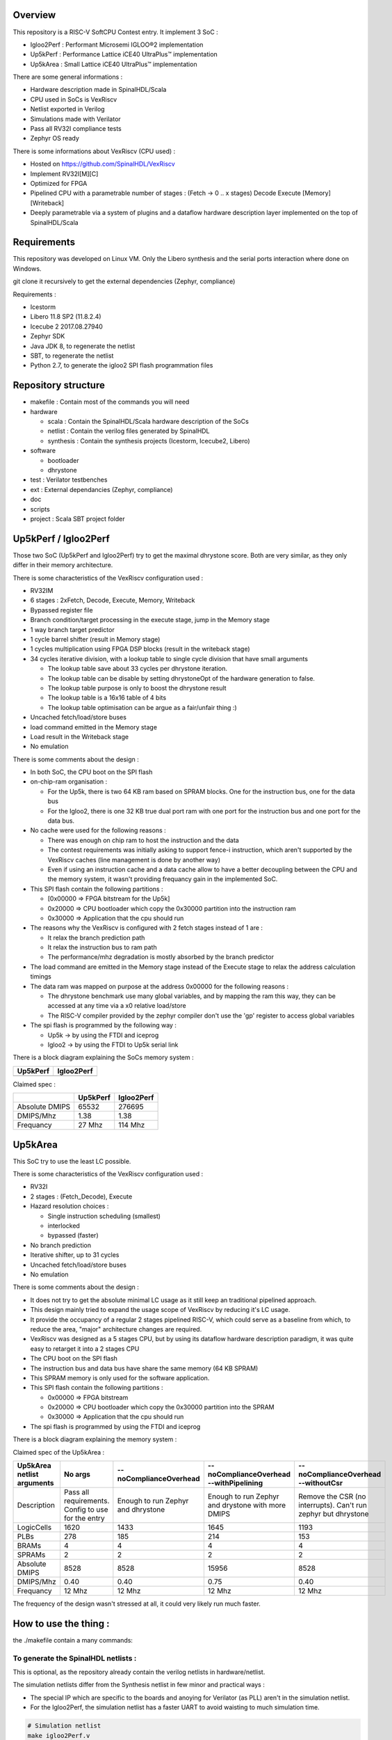 ================================================
Overview
================================================

This repository is a RISC-V SoftCPU Contest entry. It implement 3 SoC :

- Igloo2Perf : Performant Microsemi IGLOO®2 implementation
- Up5kPerf : Performance Lattice iCE40 UltraPlus™ implementation
- Up5kArea : Small Lattice iCE40 UltraPlus™ implementation

There are some general informations :

- Hardware description made in SpinalHDL/Scala
- CPU used in SoCs is VexRiscv
- Netlist exported in Verilog
- Simulations made with Verilator
- Pass all RV32I compliance tests
- Zephyr OS ready

There is some informations about VexRiscv (CPU used) :

- Hosted on https://github.com/SpinalHDL/VexRiscv
- Implement RV32I[M][C]
- Optimized for FPGA
- Pipelined CPU with a parametrable number of stages : (Fetch -> 0 \.\. x stages) Decode Execute [Memory] [Writeback]
- Deeply parametrable via a system of plugins and a dataflow hardware description layer implemented on the top of SpinalHDL/Scala

================================================
Requirements
================================================

This repository was developed on Linux VM. Only the Libero synthesis and the serial ports interaction where done on Windows.

git clone it recursively to get the external dependencies (Zephyr, compliance)

Requirements :

- Icestorm
- Libero 11.8 SP2 (11.8.2.4)
- Icecube 2 2017.08.27940
- Zephyr SDK
- Java JDK 8, to regenerate the netlist
- SBT, to regenerate the netlist
- Python 2.7, to generate the igloo2 SPI flash programmation files

================================================
Repository structure
================================================

- makefile : Contain most of the commands you will need
- hardware

  - scala : Contain the SpinalHDL/Scala hardware description of the SoCs
  - netlist : Contain the verilog files generated by SpinalHDL
  - synthesis : Contain the synthesis projects (Icestorm, Icecube2, Libero)
- software

  - bootloader
  - dhrystone
- test : Verilator testbenches
- ext : External dependancies (Zephyr, compliance)
- doc
- scripts
- project : Scala SBT project folder

================================================
Up5kPerf / Igloo2Perf
================================================

Those two SoC (Up5kPerf and Igloo2Perf) try to get the maximal dhrystone score. Both are very similar, as they only differ in their memory architecture.

There is some characteristics of the VexRiscv configuration used :

- RV32IM
- 6 stages : 2xFetch, Decode, Execute, Memory, Writeback
- Bypassed register file
- Branch condition/target processing in the execute stage, jump in the Memory stage
- 1 way branch target predictor
- 1 cycle barrel shifter (result in Memory stage)
- 1 cycles multiplication using FPGA DSP blocks (result in the writeback stage)
- 34 cycles iterative division, with a lookup table to single cycle division that have small arguments

  - The lookup table save about 33 cycles per dhrystone iteration.
  - The lookup table can be disable by setting dhrystoneOpt of the hardware generation to false.
  - The lookup table purpose is only to boost the dhrystone result
  - The lookup table is a 16x16 table of 4 bits
  - The lookup table optimisation can be argue as a fair/unfair thing :)
- Uncached fetch/load/store buses
- load command emitted in the Memory stage
- Load result in the Writeback stage
- No emulation

There is some comments about the design :

- In both SoC, the CPU boot on the SPI flash
- on-chip-ram organisation :

  - For the Up5k, there is two 64 KB ram based on SPRAM blocks. One for the instruction bus, one for the data bus
  - For the Igloo2, there is one 32 KB true dual port ram with one port for the instruction bus and one port for the data bus.
- No cache were used for the following reasons :

  - There was enough on chip ram to host the instruction and the data
  - The contest requirements was initially asking to support fence-i instruction, which aren't supported by the VexRiscv caches (line management is done by another way)
  - Even if using an instruction cache and a data cache allow to have a better decoupling between the CPU and the memory system, it wasn't providing frequancy gain in the implemented SoC.
- This SPI flash contain the following partitions :

  - [0x00000 => FPGA bitstream for the Up5k]
  -  0x20000 => CPU bootloader which copy the 0x30000 partition into the instruction ram
  -  0x30000 => Application that the cpu should run
- The reasons why the VexRiscv is configured with 2 fetch stages instead of 1 are :

  - It relax the branch prediction path
  - It relax the instruction bus to ram path
  - The performance/mhz degradation is mostly absorbed by the branch predictor
- The load command are emitted in the Memory stage instead of the Execute stage to relax the address calculation timings
- The data ram was mapped on purpose at the address 0x00000 for the following reasons :

  - The dhrystone benchmark use many global variables, and by mapping the ram this way, they can be accessed at any time via a x0 relative load/store
  - The RISC-V compiler provided by the zephyr compiler don't use the 'gp' register to access global variables
- The spi flash is programmed by the following way :

  - Up5k -> by using the FTDI and iceprog
  - Igloo2 -> by using the FTDI to Up5k serial link

There is a block diagram explaining the SoCs memory system :

.. |up5kPerfDiagram| image:: doc/assets/up5kPerfDiagram.png
   :width: 400

.. |igloo2PerfDiagram| image:: doc/assets/igloo2PerfDiagram.png
   :width: 400

+--------------------+-----------------------+
| Up5kPerf           +  Igloo2Perf           +
+====================+=======================+
| |up5kPerfDiagram|  +  |igloo2PerfDiagram|  +
+--------------------+-----------------------+

Claimed spec :

+----------------+--------------------+------------+
|                | Up5kPerf           | Igloo2Perf |
+================+====================+============+
| Absolute DMIPS | 65532              | 276695     |
+----------------+--------------------+------------+
| DMIPS/Mhz      | 1.38               | 1.38       |
+----------------+--------------------+------------+
| Frequancy      | 27 Mhz             | 114 Mhz    |
+----------------+--------------------+------------+

================================================
Up5kArea
================================================

This SoC try to use the least LC possible.

There is some characteristics of the VexRiscv configuration used :

- RV32I
- 2 stages : (Fetch_Decode), Execute
- Hazard resolution choices :

  - Single instruction scheduling (smallest)
  - interlocked
  - bypassed (faster)
- No branch prediction
- Iterative shifter, up to 31 cycles
- Uncached fetch/load/store buses
- No emulation

There is some comments about the design :

- It does not try to get the absolute minimal LC usage as it still keep an traditional pipelined approach.
- This design mainly tried to expand the usage scope of VexRiscv by reducing it's LC usage.
- It provide the occupancy of a regular 2 stages pipelined RISC-V, which could serve as a baseline from which, to reduce the area, "major" architecture changes are required.
- VexRiscv was designed as a 5 stages CPU, but by using its dataflow hardware description paradigm, it was quite easy to retarget it into a 2 stages CPU
- The CPU boot on the SPI flash
- The instruction bus and data bus have share the same memory (64 KB SPRAM)
- This SPRAM memory is only used for the software application.
- This SPI flash contain the following partitions :

  - 0x00000 => FPGA bitstream
  - 0x20000 => CPU bootloader which copy the 0x30000 partition into the SPRAM
  - 0x30000 => Application that the cpu should run
- The spi flash is programmed by using the FTDI and iceprog

There is a block diagram explaining the memory system :

.. image:: doc/assets/up5kAreaDiagram.png
  :width: 400

Claimed spec of the Up5kArea :

+------------------+-----------------------------+------------------------+-------------------------------+------------------------------------+
| Up5kArea netlist | No args                     | --noComplianceOverhead | --noComplianceOverhead        | --noComplianceOverhead             |
| arguments        |                             |                        | --withPipelining              | --withoutCsr                       |
+==================+=============================+========================+===============================+====================================+
| Description      | Pass all requirements.      | Enough to run Zephyr   | Enough to run Zephyr          | Remove the CSR (no interrupts).    |
|                  | Config to use for the entry | and dhrystone          | and drystone with more DMIPS  | Can't run zephyr but dhrystone     |
+------------------+-----------------------------+------------------------+-------------------------------+------------------------------------+
| LogicCells       | 1620                        | 1433                   | 1645                          | 1193                               |
+------------------+-----------------------------+------------------------+-------------------------------+------------------------------------+
| PLBs             | 278                         | 185                    | 214                           | 153                                |
+------------------+-----------------------------+------------------------+-------------------------------+------------------------------------+
| BRAMs            | 4                           | 4                      | 4                             | 4                                  |
+------------------+-----------------------------+------------------------+-------------------------------+------------------------------------+
| SPRAMs           | 2                           | 2                      | 2                             | 2                                  |
+------------------+-----------------------------+------------------------+-------------------------------+------------------------------------+
| Absolute DMIPS   | 8528                        | 8528                   | 15956                         | 8528                               |
+------------------+-----------------------------+------------------------+-------------------------------+------------------------------------+
| DMIPS/Mhz        | 0.40                        | 0.40                   | 0.75                          | 0.40                               |
+------------------+-----------------------------+------------------------+-------------------------------+------------------------------------+
| Frequancy        | 12 Mhz                      | 12 Mhz                 | 12 Mhz                        | 12 Mhz                             |
+------------------+-----------------------------+------------------------+-------------------------------+------------------------------------+

The frequency of the design wasn't stressed at all, it could very likely run much faster.


================================================
How to use the thing :
================================================

the ./makefile contain a many commands:

To generate the SpinalHDL netlists :
=======================================

This is optional, as the repository already contain the verilog netlists in hardware/netlist.

The simulation netlists differ from the Synthesis netlist in few minor and practical ways :

- The special IP which are specific to the boards and anoying for Verilator (as PLL) aren't in the simulation netlist.
- For the Igloo2Perf, the simulation netlist has a faster UART to avoid waisting to much simulation time.

.. code-block:: sh

  # Simulation netlist
  make igloo2Perf.v
  make up5kPerf.v
  make up5kArea.v ARGS=""

.. code-block:: sh

  # Synthesis netlist
  make igloo2PerfCreative.v
  make up5kPerfEvn.v
  make up5kAreaEvn.v ARGS=""

Up5kArea arguments :

+------------------------+------------------------------------------------------------+
|                        | Description                                                |
+========================+============================================================+
| --noComplianceOverhead | Reduce the CPU feature to the Zephyr requirements          |
+------------------------+------------------------------------------------------------+
| --withoutCsr           | Remove the CSR/Interrupt/Exception support from the CPU    |
+------------------------+------------------------------------------------------------+
| --withMemoryStage      | Add a memory stage to the CPU (3 stages total)             |
+------------------------+------------------------------------------------------------+
| --withPipelining       | Allow multiple instruction to be in the pipeline at the    |
|                        | same time (Interlocked). Nearly double performances        |
+------------------------+------------------------------------------------------------+
| --withRfBypass         | If withPipelining is enabled, remove the interlock.        |
|                        | which improve performance, especially if the memory        |
|                        | stage is enabled.                                          |
+------------------------+------------------------------------------------------------+

The default Up5kArea config (without args) will generate the slow but compliant SoC.

To run simulations :
=======================================

There are the commands to run the simulations :

.. code-block:: scala

  ##############################################
  # up5kPerf simulation commands
  ##############################################
  make up5kPerf_sim_compliance_rv32i
  make up5kPerf_sim_compliance_rv32im
  make up5kPerf_sim_dhrystone
  make up5kPerf_sim_synchronization
  make up5kPerf_sim_philosophers

.. code-block:: scala

  ##############################################
  # igloo2Perf simulation commands
  ##############################################
  make igloo2Perf_sim_compliance_rv32i
  make igloo2Perf_sim_compliance_rv32im
  make igloo2Perf_sim_dhrystone
  make igloo2Perf_sim_synchronization
  make igloo2Perf_sim_philosophers

.. code-block:: scala

  ##############################################
  # up5kArea simulation commands
  ##############################################
  make up5kArea_sim_compliance_rv32i
  make up5kArea_sim_dhrystone
  make up5kArea_sim_synchronization
  make up5kArea_sim_philosophers

By default, the Verilator simulation do not produce a VCD waveform, as it could fill your hard drive at the speed of light.

If you want to enable the VCD generation, just make a do a clean and the the same commands with an additional TRACE=yes argument, for example :

.. code-block:: sh

  make clean up5kArea_sim_compliance_rv32i TRACE=yes

Cleaning is required each time you change this TRACE argument.

The VCD will be generated in test/???/wave.vcd

Note that with the Zephyr philosophers demo, some printk from multiple threads will be mixed together as the printk isn't atomic. This issue is less visible in the Igloo2Perf simulation as the serial link is much faster in this simulation.


Interact with the physical targets :
=======================================

The SoC print messages via their serial link. For the Igloo2 create board, it's through the FTDI, while for the UP5K evn board it's by emiting the UART frames on the pin 6 of the package / 13B on J3. The serial configuration is 115200 baud/s 1 stop bit, no parity.

All targets use a SPI flash in XIP mode to boot and copy the application into the on-chip-ram. In addition, the Up5k FPGA load it's bitstream from the same SPI flash.

Boot sequence :

1. FPGA boot
2. CPU run the bootloader, which will copy the application binary from the flash to the on-chip-ram
3. The bootloader run the application loaded in the on-chip-ram

The Up5kPerfEvn an the Igloo2PerfCreative SoCs have their frequencies set at the limit. Be sure to have the same versions of Icecube2 and Libero than the one specified in the requirements.

To generate the Up5k evn board bitstream, you have to manually use the icecube2 projects (hardware/synthesis/???/icecube2)

The flashing on the Up5k evn board (https://www.latticesemi.com/Products/DevelopmentBoardsAndKits/iCE40UltraPlusBreakoutBoard) is done by using the USB connection and iceprog. The board should be configured to boot on the SPI flash (PROG FLASH jumper mode, J7 mounted, J51 mounted, others jumpers in their default configuration).

.. code-block:: scala

  ##############################################
  # up5kPerf evn board flashing commands
  ##############################################
  make up5kPerf_evn_prog_icecube2
  make up5kPerf_evn_prog_bootloader
  make up5kPerf_evn_prog_dhrystone
  make up5kPerf_evn_prog_syncronization
  make up5kPerf_evn_prog_philosophers

.. code-block:: scala

  ##############################################
  # up5kArea evn board flashing commands
  ##############################################
  make up5kArea_evn_prog_icecube2
  make up5kArea_evn_prog_bootloader
  make up5kArea_evn_prog_dhrystone
  make up5kArea_evn_prog_syncronization
  make up5kArea_evn_prog_philosophers


For the Igloo2 creative board (https://www.microsemi.com/existing-parts/parts/143948), you have to manually run the Libero tool with the hardware/synthesis/igloo2PerfCreative/libero/igloo2Fast.prjx project in order to do the synthesis and to flash the FPGA.

To load the external SPI flash with the bootloader and the app, you need to generate the corresponding flashing files via 'make igloo2Perf_creative_serial_X' and send it over the FTDI serial at a rate of 115200 baud/s 1 stop bit, no parity.

There is the commands to generate the spi flash flashing files :

.. code-block:: scala

  ######################################################################################
  # igloo2Perf creative board commands to generate the flashing files
  ######################################################################################
  make igloo2Perf_creative_serial_bootloader
  make igloo2Perf_creative_serial_dhrystone
  make igloo2Perf_creative_serial_synchronization
  make igloo2Perf_creative_serial_philosophers



================================================
Zone of interest (Hardware description part)
================================================

The SpinalHDL hardware description is `there <https://github.com/SpinalHDL/riscvSoftcoreContest/tree/master/hardware/scala/riscvSoftcoreContest>`_.
TODO

It contain some interesting hardware description parts :

Interconnect mapping
==========================

The following code come from the Up5kPerf toplevel and generate the whole interconnect :

.. code-block:: scala

    val interconnect = SimpleBusInterconnect()
    interconnect.addSlaves(
      dRam.io.bus         -> SizeMapping(0x00000,  64 kB),
      iRam.io.bus         -> SizeMapping(0x10000,  64 kB),
      peripherals.io.bus  -> SizeMapping(0x70000, 256 Byte),
      flashXip.io.bus     -> SizeMapping(0x80000, 512 kB),
      slowBus             -> DefaultMapping
    )
    interconnect.addMasters(
      dBus   -> List(             dRam.io.bus, slowBus),
      iBus   -> List(iRam.io.bus,              slowBus),
      slowBus-> List(iRam.io.bus, dRam.io.bus,           peripherals.io.bus, flashXip.io.bus)
    )

.. image:: doc/assets/up5kPerfDiagram.png
  :width: 400

To explaine a bit, SimpleBusInterconnect is a scala class in which we can specify multiple slave buses and their memory mapping. The first arguement of SizeMapping is the base addresse where the slave should be mapped, and the second argument is over which range.

slowBus -> DefaultMapping specify that if an master do a memory request which isn't mapped by any accessible slave, the memory request is mapped to the slowBus.

Then you can specify to the interconnect each master bus and to which slave it can access.

In the above case, we can see that there is a interconnect loopback with the slowBus interface.


Interconnect pipelining
===========================

To improve the interconnect performance, the following code add pipelining stages between some nodes of the interconnect (Up5kPerf toplevel code sample):

.. code-block:: scala

    interconnect.setConnector(dBus, slowBus){(m, s) =>
      m.cmd.halfPipe() >> s.cmd
      m.rsp            << s.rsp
    }
    interconnect.setConnector(iBus, slowBus){(m, s) =>
      m.cmd.halfPipe() >> s.cmd
      m.rsp            << s.rsp
    }

will produce add the following pipelining stages :

.. image:: doc/assets/interconnectPipelining.png
  :width: 400

To explaine a bit the scala syntax, we call the interconnect's setConnector function,

- as first set of arguements we specify that the connector is between dBus et slowBus,
- as second set of arguments we give a lambda function which can be called by the interconnect to connect m (master) to s (slave).

When called, this lambda function connect the m.cmd stream to the s.cmd stream via an halfPipe stage (bandwidth divided by two but all combinatorial path are cuted),
and directly connect the s.rsp flow to m.rsp flow.

VexRiscv framework
===========================

The VexRiscv CPU is implemented in a quite uncommon way. On the top of SpinalHDL it implement a framework which offer a dataflow abstraction layer to ease the CPU pipeline specification and parametrization.

Also, from an hardware description point of view, the VexRiscv toplevel is nearly empty and only define the CPU stages :

.. code-block:: scala

  class VexRiscv(val config : VexRiscvConfig) extends Component with Pipeline{
    ...

    //Define stages
    def newStage(): Stage = { val s = new Stage; stages += s; s }
    val decode    = newStage()
    val execute   = newStage()
    val memory    = ifGen(config.withMemoryStage)    (newStage()) //The memory and the writeback stage can be removed
    val writeBack = ifGen(config.withWriteBackStage) (newStage())

    ...
  }

Then, all those stages are populated by plugins.

Here is an example of a simple plugin which adds a SIMD_ADD instruction:

.. code-block:: scala

  import spinal.core._
  import vexriscv.plugin.Plugin
  import vexriscv.{Stageable, DecoderService, VexRiscv}

  //This plugin example will add a new instruction named SIMD_ADD which do the following :
  //
  //RD : Regfile Destination, RS : Regfile Source
  //RD( 7 downto  0) = RS1( 7 downto  0) + RS2( 7 downto  0)
  //RD(16 downto  8) = RS1(16 downto  8) + RS2(16 downto  8)
  //RD(23 downto 16) = RS1(23 downto 16) + RS2(23 downto 16)
  //RD(31 downto 24) = RS1(31 downto 24) + RS2(31 downto 24)
  //
  //Instruction encoding :
  //0000011----------000-----0110011
  //       |RS2||RS1|   |RD |
  //
  //Note :  RS1, RS2, RD positions follow the RISC-V spec and are common for all instruction of the ISA

  class SimdAddPlugin extends Plugin[VexRiscv]{
    //Define the concept of IS_SIMD_ADD, which specify if the current instruction is destined for ths plugin
    //This isn't a signal, but it can be used to refer to the IS_SIMD_ADD signal concept in the pipeline via
    //stageX.input(IS_SIMD_ADD) to read the input value
    //stageX.output(IS_SIMD_ADD) to write the output value
    //stageX.insert(IS_SIMD_ADD) to insert a IS_SIMD_ADD signal inside the pipeline on the given stage
    object IS_SIMD_ADD extends Stageable(Bool)

    //Callback to setup the plugin and ask for different services
    override def setup(pipeline: VexRiscv): Unit = {
      import pipeline.config._

      //Retrieve the DecoderService instance
      val decoderService = pipeline.service(classOf[DecoderService])

      //Specify the IS_SIMD_ADD default value when instruction are decoded
      decoderService.addDefault(IS_SIMD_ADD, False)

      //Specify the instruction decoding which should be applied when the instruction match the 'key' parttern
      decoderService.add(
        //Bit pattern of the new SIMD_ADD instruction
        key = M"0000011----------000-----0110011",

        //Decoding specification when the 'key' pattern is recognized in the instruction
        List(
          IS_SIMD_ADD              -> True,
          REGFILE_WRITE_VALID      -> True, //Enable the register file write
          BYPASSABLE_EXECUTE_STAGE -> True, //Notify the hazard management unit that the instruction result is already accessible in the EXECUTE stage (Bypass ready)
          BYPASSABLE_MEMORY_STAGE  -> True, //Same as above but for the memory stage
          RS1_USE                  -> True, //Notify the hazard management unit that this instruction use the RS1 value
          RS2_USE                  -> True  //Same than above but for RS2.
        )
      )
    }

    override def build(pipeline: VexRiscv): Unit = {
      import pipeline._
      import pipeline.config._

      //Add a new scope on the execute stage (used to give a name to signals)
      execute plug new Area {
        //Define some signals used internally to the plugin
        val rs1 = execute.input(RS1).asUInt
        //32 bits UInt value of the regfile[RS1]
        val rs2 = execute.input(RS2).asUInt
        val rd = UInt(32 bits)

        //Do some computation
        rd(7 downto 0) := rs1(7 downto 0) + rs2(7 downto 0)
        rd(16 downto 8) := rs1(16 downto 8) + rs2(16 downto 8)
        rd(23 downto 16) := rs1(23 downto 16) + rs2(23 downto 16)
        rd(31 downto 24) := rs1(31 downto 24) + rs2(31 downto 24)

        //When the instruction is a SIMD_ADD one, then write the result into the register file data path.
        when(execute.input(IS_SIMD_ADD)) {
          execute.output(REGFILE_WRITE_DATA) := rd.asBits
        }
      }
    }
  }

All the behaviour (ALU, Branch, Load/Store, Fetch, ...) are added by using the same facilities than the above example.

This way of describing the pipeline avoid to have to manualy pipeline the signals, but also it allow very much flexibility in the pipeline parametrization.

There is an example of this parametrization where the plugin which implement the shift instructions can optionaly split it's logic over the execute stage and the memory stage via the earlyInjection parameter:

.. code-block:: scala

  class FullBarrelShifterPlugin(earlyInjection : Boolean = false) extends Plugin[VexRiscv]{
    //Define a enumeration
    object ShiftCtrlEnum extends SpinalEnum(binarySequential){
      val DISABLE, SLL, SRL, SRA = newElement()
    }

    //Define some stageable concepts for the plugin usage.
    object SHIFT_CTRL extends Stageable(ShiftCtrlEnum())
    object SHIFT_RIGHT extends Stageable(Bits(32 bits))

    //Define the instruction decoding, here for the example completeness
    override def setup(pipeline: VexRiscv): Unit = {
      import Riscv._
      import pipeline.config._

      val immediateActions = List[(Stageable[_ <: BaseType],Any)](
        SRC1_CTRL                -> Src1CtrlEnum.RS,
        SRC2_CTRL                -> Src2CtrlEnum.IMI,
        REGFILE_WRITE_VALID      -> True,
        BYPASSABLE_EXECUTE_STAGE -> Bool(earlyInjection),
        BYPASSABLE_MEMORY_STAGE  -> True,
        RS1_USE                  -> True
      )

      val nonImmediateActions = List[(Stageable[_ <: BaseType],Any)](
        SRC1_CTRL                -> Src1CtrlEnum.RS,
        SRC2_CTRL                -> Src2CtrlEnum.RS,
        REGFILE_WRITE_VALID      -> True,
        BYPASSABLE_EXECUTE_STAGE -> Bool(earlyInjection),
        BYPASSABLE_MEMORY_STAGE  -> True,
        RS1_USE                  -> True,
        RS2_USE                  -> True
      )

      val decoderService = pipeline.service(classOf[DecoderService])
      decoderService.addDefault(SHIFT_CTRL, ShiftCtrlEnum.DISABLE)
      decoderService.add(List(
        SLL  -> (nonImmediateActions ++ List(SHIFT_CTRL -> ShiftCtrlEnum.SLL)),
        SRL  -> (nonImmediateActions ++ List(SHIFT_CTRL -> ShiftCtrlEnum.SRL)),
        SRA  -> (nonImmediateActions ++ List(SHIFT_CTRL -> ShiftCtrlEnum.SRA))
      ))

      decoderService.add(List(
        SLLI  -> (immediateActions ++ List(SHIFT_CTRL -> ShiftCtrlEnum.SLL)),
        SRLI  -> (immediateActions ++ List(SHIFT_CTRL -> ShiftCtrlEnum.SRL)),
        SRAI  -> (immediateActions ++ List(SHIFT_CTRL -> ShiftCtrlEnum.SRA))
      ))
    }

    //Implement the actual hardware
    override def build(pipeline: VexRiscv): Unit = {
      import pipeline._
      import pipeline.config._

      //Logic which is always mapped into the execute stage
      execute plug new Area{
        import execute._ //We can import the execute stage, which allow to juste write input(xxx) instead of execute.input(xxx)
        val amplitude  = input(SRC2)(4 downto 0).asUInt
        val reversed   = Mux(input(SHIFT_CTRL) === ShiftCtrlEnum.SLL, Reverse(input(SRC1)), input(SRC1))
        insert(SHIFT_RIGHT) := (Cat(input(SHIFT_CTRL) === ShiftCtrlEnum.SRA & reversed.msb, reversed).asSInt >> amplitude)(31 downto 0).asBits
      }

      //****************************************************************************************
      //Get the stage in which should be implemented the second part of the full barrel shifter.
      //It can be in the execute stage or in the memory stage
      //The dataflow abstraction will manage the required pipelining
      //****************************************************************************************
      val injectionStage = if(earlyInjection) execute else memory
      injectionStage plug new Area{
        import injectionStage._
        switch(input(SHIFT_CTRL)){ //input(SHIFT_CTRL) is equivalent to injectionStage.input(SHIFT_CTRL)
          is(ShiftCtrlEnum.SLL){
            output(REGFILE_WRITE_DATA) := Reverse(input(SHIFT_RIGHT))
          }
          is(ShiftCtrlEnum.SRL,ShiftCtrlEnum.SRA){
            output(REGFILE_WRITE_DATA) := input(SHIFT_RIGHT)
          }
        }
      }
    }
  }

And it is by this way that the VexRiscv pipeline which was originally designed to be 5 stage can be shrink down to only two stages without much pain.